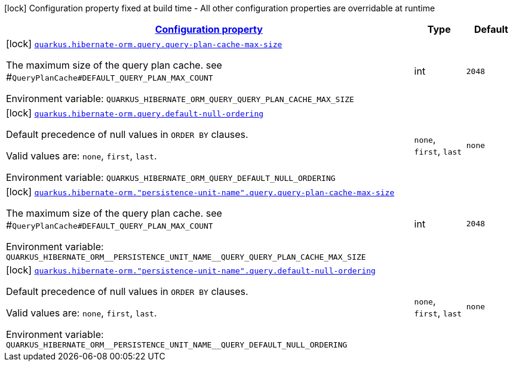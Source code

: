 
:summaryTableId: quarkus-hibernate-orm-config-group-hibernate-orm-config-persistence-unit-hibernate-orm-config-persistence-unit-query
[.configuration-legend]
icon:lock[title=Fixed at build time] Configuration property fixed at build time - All other configuration properties are overridable at runtime
[.configuration-reference, cols="80,.^10,.^10"]
|===

h|[[quarkus-hibernate-orm-config-group-hibernate-orm-config-persistence-unit-hibernate-orm-config-persistence-unit-query_configuration]]link:#quarkus-hibernate-orm-config-group-hibernate-orm-config-persistence-unit-hibernate-orm-config-persistence-unit-query_configuration[Configuration property]

h|Type
h|Default

a|icon:lock[title=Fixed at build time] [[quarkus-hibernate-orm-config-group-hibernate-orm-config-persistence-unit-hibernate-orm-config-persistence-unit-query_quarkus.hibernate-orm.query.query-plan-cache-max-size]]`link:#quarkus-hibernate-orm-config-group-hibernate-orm-config-persistence-unit-hibernate-orm-config-persistence-unit-query_quarkus.hibernate-orm.query.query-plan-cache-max-size[quarkus.hibernate-orm.query.query-plan-cache-max-size]`

[.description]
--
The maximum size of the query plan cache. see ++#++`QueryPlanCache++#++DEFAULT_QUERY_PLAN_MAX_COUNT`

Environment variable: `+++QUARKUS_HIBERNATE_ORM_QUERY_QUERY_PLAN_CACHE_MAX_SIZE+++`
--|int 
|`2048`


a|icon:lock[title=Fixed at build time] [[quarkus-hibernate-orm-config-group-hibernate-orm-config-persistence-unit-hibernate-orm-config-persistence-unit-query_quarkus.hibernate-orm.query.default-null-ordering]]`link:#quarkus-hibernate-orm-config-group-hibernate-orm-config-persistence-unit-hibernate-orm-config-persistence-unit-query_quarkus.hibernate-orm.query.default-null-ordering[quarkus.hibernate-orm.query.default-null-ordering]`

[.description]
--
Default precedence of null values in `ORDER BY` clauses.

Valid values are: `none`, `first`, `last`.

Environment variable: `+++QUARKUS_HIBERNATE_ORM_QUERY_DEFAULT_NULL_ORDERING+++`
-- a|
`none`, `first`, `last` 
|`none`


a|icon:lock[title=Fixed at build time] [[quarkus-hibernate-orm-config-group-hibernate-orm-config-persistence-unit-hibernate-orm-config-persistence-unit-query_quarkus.hibernate-orm.-persistence-unit-name-.query.query-plan-cache-max-size]]`link:#quarkus-hibernate-orm-config-group-hibernate-orm-config-persistence-unit-hibernate-orm-config-persistence-unit-query_quarkus.hibernate-orm.-persistence-unit-name-.query.query-plan-cache-max-size[quarkus.hibernate-orm."persistence-unit-name".query.query-plan-cache-max-size]`

[.description]
--
The maximum size of the query plan cache. see ++#++`QueryPlanCache++#++DEFAULT_QUERY_PLAN_MAX_COUNT`

Environment variable: `+++QUARKUS_HIBERNATE_ORM__PERSISTENCE_UNIT_NAME__QUERY_QUERY_PLAN_CACHE_MAX_SIZE+++`
--|int 
|`2048`


a|icon:lock[title=Fixed at build time] [[quarkus-hibernate-orm-config-group-hibernate-orm-config-persistence-unit-hibernate-orm-config-persistence-unit-query_quarkus.hibernate-orm.-persistence-unit-name-.query.default-null-ordering]]`link:#quarkus-hibernate-orm-config-group-hibernate-orm-config-persistence-unit-hibernate-orm-config-persistence-unit-query_quarkus.hibernate-orm.-persistence-unit-name-.query.default-null-ordering[quarkus.hibernate-orm."persistence-unit-name".query.default-null-ordering]`

[.description]
--
Default precedence of null values in `ORDER BY` clauses.

Valid values are: `none`, `first`, `last`.

Environment variable: `+++QUARKUS_HIBERNATE_ORM__PERSISTENCE_UNIT_NAME__QUERY_DEFAULT_NULL_ORDERING+++`
-- a|
`none`, `first`, `last` 
|`none`

|===
